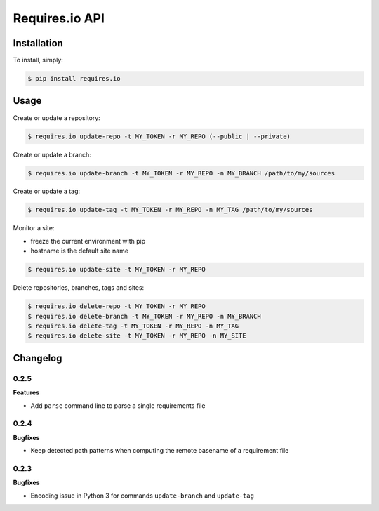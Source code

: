 Requires.io API
===============

.. image:: https://requires.io/github/requires/api/requirements.svg?branch=master
   :target: https://requires.io/github/requires/api/requirements/?branch=master
   :alt: Requirements Status

Installation
------------

To install, simply:

.. code-block:: bash

    $ pip install requires.io

Usage
-----

Create or update a repository:

.. code-block:: bash

    $ requires.io update-repo -t MY_TOKEN -r MY_REPO (--public | --private)

Create or update a branch:

.. code-block:: bash

    $ requires.io update-branch -t MY_TOKEN -r MY_REPO -n MY_BRANCH /path/to/my/sources

Create or update a tag:

.. code-block:: bash

    $ requires.io update-tag -t MY_TOKEN -r MY_REPO -n MY_TAG /path/to/my/sources

Monitor a site:

* freeze the current environment with pip
* hostname is the default site name

.. code-block:: bash

    $ requires.io update-site -t MY_TOKEN -r MY_REPO

Delete repositories, branches, tags and sites:

.. code-block:: bash

    $ requires.io delete-repo -t MY_TOKEN -r MY_REPO
    $ requires.io delete-branch -t MY_TOKEN -r MY_REPO -n MY_BRANCH
    $ requires.io delete-tag -t MY_TOKEN -r MY_REPO -n MY_TAG
    $ requires.io delete-site -t MY_TOKEN -r MY_REPO -n MY_SITE


Changelog
---------

0.2.5
+++++

**Features**

- Add ``parse`` command line to parse a single requirements file

0.2.4
+++++

**Bugfixes**

- Keep detected path patterns when computing the remote basename of a requirement file

0.2.3
+++++

**Bugfixes**

- Encoding issue in Python 3 for commands ``update-branch`` and ``update-tag``



